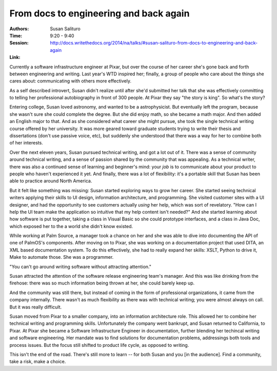 From docs to engineering and back again
=======================================

:Authors: Susan Salituro
:Time: 9:20 - 9:40
:Session: http://docs.writethedocs.org/2014/na/talks/#susan-salituro-from-docs-to-engineering-and-back-again
:Link:

Currently a software infrastructure engineer at Pixar, but over the
course of her career she's gone back and forth between engineering and
writing. Last year's WTD inspired her; finally, a group of people who
care about the things she cares about: communicating with others more
effectively.

As a self described introvert, Susan didn't realize until after she'd
submitted her talk that she was effectively committing to telling her
professional autobiography in front of 300 people. At Pixar they say
"the story is king". So what's the story?

Entering college, Susan loved astronomy, and wanted to be a
astrophysicist. But eventually left the program, because she wasn't
sure she could complete the degree. But she did enjoy math, so she
became a math major. And then added an English major to that. And as
she considered what career she might pursue, she took the single
technical writing course offered by her university. It was more geared
toward graduate students trying to write their thesis and
dissertations (don't use passive voice, etc), but suddenly she
understood that there was a way for her to combine both of her
interests.

Over the next eleven years, Susan pursued technical writing, and got a
lot out of it. There was a sense of community around technical
writing, and a sense of passion shared by the community that was
appealing. As a technical writer, there was also a continued sense of
learning and beginner's mind: your *job* is to communicate about your
product to people who haven't experienced it yet. And finally, there
was a lot of flexibility: it's a portable skill that Susan has been
able to practice around North America.

But it felt like something was missing: Susan started exploring ways
to grow her career. She started seeing technical writers applying
their skills to UI design, information architecture, and programming.
She visited customer sites with a UI designer, and had the opportunity
to see customers actually *using* her help, which was sort of
revelatory. "How can I help the UI team make the application so
intuitive that my help content isn't needed?" And she started learning
about how software is put together, taking a class in Visual Basic so
she could prototype interfaces, and a class in Java Doc, which exposed
her to the a world she didn't know existed.

While working at Palm Source, a manager took a chance on her and she
was able to dive into documenting the API of one of PalmOS's
components. After moving on to Pixar, she was working on a
documentation project that used DITA, an XML based documentation
system. To do this effectively, she had to really expand her skills:
XSLT, Python to drive it, Make to automate those. She was a
programmer.

"You can't go around writing software without attracting attention."

Susan attracted the attention of the software release engineering
team's manager. And this was like drinking from the firehose: there
was so much information being thrown at her, she could barely keep up.

And the community was still there, but instead of coming in the form
of professional organizations, it came from the company internally.
There wasn't as much flexibility as there was with technical writing;
you were almost always on call. But it was really difficult.

Susan moved from Pixar to a smaller company, into an information
architecture role. This allowed her to combine her technical writing
and programming skills. Unfortunately the company went bankrupt, and
Susan returned to California, to Pixar. At Pixar she became a Software
Infrastructure Engineer in documentation, further blending her
techincal writing and software engineering. Her mandate was to find
solutions for documentation problems, addressings both tools and
process issues. But the focus still shifted to product life cycle, as
opposed to writing.

This isn't the end of the road. There's still more to learn -- for
both Susan and you [in the audience]. Find a community, take a risk,
make a choice.
